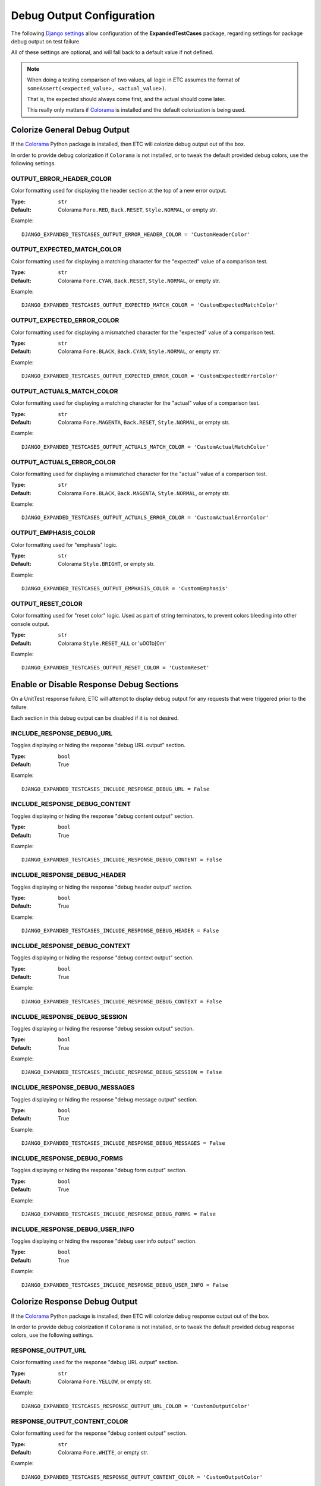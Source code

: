 Debug Output Configuration
**************************

The following
`Django settings <https://docs.djangoproject.com/en/dev/topics/settings/>`_
allow configuration of the **ExpandedTestCases** package, regarding settings
for package debug output on test failure.

All of these settings are optional, and will fall back to a default value if
not defined.

.. note::
    When doing a testing comparison of two values, all logic in ETC assumes
    the format of ``someAssert(<expected_value>, <actual_value>)``.

    That is, the expected should always come first, and the actual should
    come later.

    This really only matters if `Colorama <https://pypi.org/project/colorama/>`_
    is installed and the default colorization is being used.


Colorize General Debug Output
=============================

If the `Colorama <https://pypi.org/project/colorama/>`_ Python package is
installed, then ETC will colorize debug output out of the box.

In order to provide debug colorization if ``Colorama`` is not installed, or to
tweak the default provided debug colors, use the following settings.


OUTPUT_ERROR_HEADER_COLOR
-------------------------

Color formatting used for displaying the header section at the top of a new
error output.

:Type: ``str``
:Default: Colorama ``Fore.RED``, ``Back.RESET``, ``Style.NORMAL``, or empty str.

Example::

    DJANGO_EXPANDED_TESTCASES_OUTPUT_ERROR_HEADER_COLOR = 'CustomHeaderColor'


OUTPUT_EXPECTED_MATCH_COLOR
---------------------------

Color formatting used for displaying a matching character for the "expected"
value of a comparison test.

:Type: ``str``
:Default: Colorama ``Fore.CYAN``, ``Back.RESET``, ``Style.NORMAL``, or empty str.

Example::

    DJANGO_EXPANDED_TESTCASES_OUTPUT_EXPECTED_MATCH_COLOR = 'CustomExpectedMatchColor'


OUTPUT_EXPECTED_ERROR_COLOR
---------------------------

Color formatting used for displaying a mismatched character for the "expected"
value of a comparison test.

:Type: ``str``
:Default: Colorama ``Fore.BLACK``, ``Back.CYAN``, ``Style.NORMAL``, or empty str.

Example::

    DJANGO_EXPANDED_TESTCASES_OUTPUT_EXPECTED_ERROR_COLOR = 'CustomExpectedErrorColor'


OUTPUT_ACTUALS_MATCH_COLOR
--------------------------

Color formatting used for displaying a matching character for the "actual"
value of a comparison test.

:Type: ``str``
:Default: Colorama ``Fore.MAGENTA``, ``Back.RESET``, ``Style.NORMAL``, or empty str.

Example::

    DJANGO_EXPANDED_TESTCASES_OUTPUT_ACTUALS_MATCH_COLOR = 'CustomActualMatchColor'


OUTPUT_ACTUALS_ERROR_COLOR
--------------------------

Color formatting used for displaying a mismatched character for the "actual"
value of a comparison test.

:Type: ``str``
:Default: Colorama ``Fore.BLACK``, ``Back.MAGENTA``, ``Style.NORMAL``, or empty str.

Example::

    DJANGO_EXPANDED_TESTCASES_OUTPUT_ACTUALS_ERROR_COLOR = 'CustomActualErrorColor'


OUTPUT_EMPHASIS_COLOR
---------------------

Color formatting used for "emphasis" logic.

:Type: ``str``
:Default: Colorama ``Style.BRIGHT``, or empty str.

Example::

    DJANGO_EXPANDED_TESTCASES_OUTPUT_EMPHASIS_COLOR = 'CustomEmphasis'


OUTPUT_RESET_COLOR
------------------

Color formatting used for "reset color" logic.
Used as part of string terminators, to prevent colors bleeding into other
console output.

:Type: ``str``
:Default: Colorama ``Style.RESET_ALL`` or '\u001b[0m'

Example::

    DJANGO_EXPANDED_TESTCASES_OUTPUT_RESET_COLOR = 'CustomReset'


Enable or Disable Response Debug Sections
=========================================

On a UnitTest response failure, ETC will attempt to display debug output for
any requests that were triggered prior to the failure.

Each section in this debug output can be disabled if it is not desired.


INCLUDE_RESPONSE_DEBUG_URL
--------------------------

Toggles displaying or hiding the response "debug URL output" section.

:Type: ``bool``
:Default: True

Example::

    DJANGO_EXPANDED_TESTCASES_INCLUDE_RESPONSE_DEBUG_URL = False


INCLUDE_RESPONSE_DEBUG_CONTENT
------------------------------

Toggles displaying or hiding the response "debug content output" section.

:Type: ``bool``
:Default: True

Example::

    DJANGO_EXPANDED_TESTCASES_INCLUDE_RESPONSE_DEBUG_CONTENT = False


INCLUDE_RESPONSE_DEBUG_HEADER
-----------------------------

Toggles displaying or hiding the response "debug header output" section.

:Type: ``bool``
:Default: True

Example::

    DJANGO_EXPANDED_TESTCASES_INCLUDE_RESPONSE_DEBUG_HEADER = False


INCLUDE_RESPONSE_DEBUG_CONTEXT
------------------------------

Toggles displaying or hiding the response "debug context output" section.

:Type: ``bool``
:Default: True

Example::

    DJANGO_EXPANDED_TESTCASES_INCLUDE_RESPONSE_DEBUG_CONTEXT = False


INCLUDE_RESPONSE_DEBUG_SESSION
------------------------------

Toggles displaying or hiding the response "debug session output" section.

:Type: ``bool``
:Default: True

Example::

    DJANGO_EXPANDED_TESTCASES_INCLUDE_RESPONSE_DEBUG_SESSION = False


INCLUDE_RESPONSE_DEBUG_MESSAGES
-------------------------------

Toggles displaying or hiding the response "debug message output" section.

:Type: ``bool``
:Default: True

Example::

    DJANGO_EXPANDED_TESTCASES_INCLUDE_RESPONSE_DEBUG_MESSAGES = False


INCLUDE_RESPONSE_DEBUG_FORMS
----------------------------

Toggles displaying or hiding the response "debug form output" section.

:Type: ``bool``
:Default: True

Example::

    DJANGO_EXPANDED_TESTCASES_INCLUDE_RESPONSE_DEBUG_FORMS = False


INCLUDE_RESPONSE_DEBUG_USER_INFO
--------------------------------

Toggles displaying or hiding the response "debug user info output" section.

:Type: ``bool``
:Default: True

Example::

    DJANGO_EXPANDED_TESTCASES_INCLUDE_RESPONSE_DEBUG_USER_INFO = False


Colorize Response Debug Output
==============================

If the `Colorama <https://pypi.org/project/colorama/>`_ Python package is
installed, then ETC will colorize debug response output out of the box.

In order to provide debug colorization if ``Colorama`` is not installed, or to
tweak the default provided debug response colors, use the following settings.


RESPONSE_OUTPUT_URL
-------------------

Color formatting used for the response "debug URL output" section.

:Type: ``str``
:Default: Colorama ``Fore.YELLOW``, or empty str.

Example::

    DJANGO_EXPANDED_TESTCASES_RESPONSE_OUTPUT_URL_COLOR = 'CustomOutputColor'


RESPONSE_OUTPUT_CONTENT_COLOR
-----------------------------

Color formatting used for the response "debug content output" section.

:Type: ``str``
:Default: Colorama ``Fore.WHITE``, or empty str.

Example::

    DJANGO_EXPANDED_TESTCASES_RESPONSE_OUTPUT_CONTENT_COLOR = 'CustomOutputColor'


RESPONSE_OUTPUT_HEADER_COLOR
----------------------------

Color formatting used for the response "debug header output" section.

:Type: ``str``
:Default: Colorama ``Fore.CYAN``, or empty str.

Example::

    DJANGO_EXPANDED_TESTCASES_RESPONSE_OUTPUT_HEADER_COLOR = 'CustomOutputColor'


RESPONSE_OUTPUT_CONTEXT_COLOR
-----------------------------

Color formatting used for the response "debug context output" section.

:Type: ``str``
:Default: Colorama ``Fore.BLUE``, or empty str.

Example::

    DJANGO_EXPANDED_TESTCASES_RESPONSE_OUTPUT_CONTEXT_COLOR = 'CustomOutputColor'


RESPONSE_OUTPUT_SESSION_COLOR
-----------------------------

Color formatting used for the response "debug session output" section.

:Type: ``str``
:Default: Colorama ``Fore.MAGENTA``, or empty str.

Example::

    DJANGO_EXPANDED_TESTCASES_RESPONSE_OUTPUT_SESSION_COLOR = 'CustomOutputColor'


RESPONSE_OUTPUT_MESSAGES_COLOR
------------------------------

Color formatting used for the response "debug messages output" section.

:Type: ``str``
:Default: Colorama ``Fore.CYAN``, or empty str.

Example::

    DJANGO_EXPANDED_TESTCASES_RESPONSE_OUTPUT_MESSAGES_COLOR = 'CustomOutputColor'


RESPONSE_OUTPUT_FORMS_COLOR
---------------------------

Color formatting used for the response "debug messages output" section.

:Type: ``str``
:Default: Colorama ``Fore.BLUE``, or empty str.

Example::

    DJANGO_EXPANDED_TESTCASES_RESPONSE_OUTPUT_FORMS_COLOR = 'CustomOutputColor'


RESPONSE_OUTPUT_USER_INFO_COLOR
-------------------------------

Color formatting used for the response "debug user info output" section.

:Type: ``str``
:Default: Colorama ``Fore.MAGENTA``, or empty str.

Example::

    DJANGO_EXPANDED_TESTCASES_RESPONSE_OUTPUT_USER_INFO_COLOR = 'CustomOutputColor'
